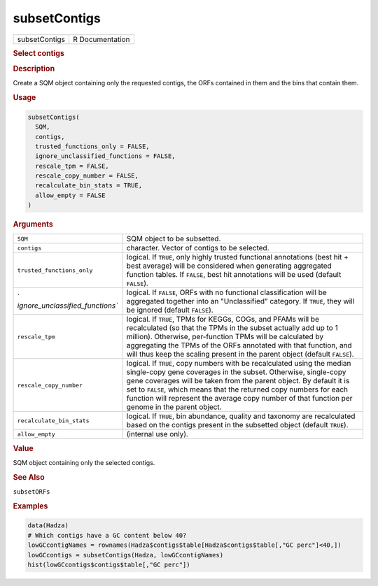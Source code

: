 *************
subsetContigs
*************

.. container::

   ============= ===============
   subsetContigs R Documentation
   ============= ===============

   .. rubric:: Select contigs
      :name: subsetContigs

   .. rubric:: Description
      :name: description

   Create a SQM object containing only the requested contigs, the ORFs
   contained in them and the bins that contain them.

   .. rubric:: Usage
      :name: usage

   .. code:: R

      subsetContigs(
        SQM,
        contigs,
        trusted_functions_only = FALSE,
        ignore_unclassified_functions = FALSE,
        rescale_tpm = FALSE,
        rescale_copy_number = FALSE,
        recalculate_bin_stats = TRUE,
        allow_empty = FALSE
      )

   .. rubric:: Arguments
      :name: arguments

   +----------------------------------+----------------------------------+
   | ``SQM``                          | SQM object to be subsetted.      |
   +----------------------------------+----------------------------------+
   | ``contigs``                      | character. Vector of contigs to  |
   |                                  | be selected.                     |
   +----------------------------------+----------------------------------+
   | ``trusted_functions_only``       | logical. If ``TRUE``, only       |
   |                                  | highly trusted functional        |
   |                                  | annotations (best hit + best     |
   |                                  | average) will be considered when |
   |                                  | generating aggregated function   |
   |                                  | tables. If ``FALSE``, best hit   |
   |                                  | annotations will be used         |
   |                                  | (default ``FALSE``).             |
   +----------------------------------+----------------------------------+
   | `                                | logical. If ``FALSE``, ORFs with |
   | `ignore_unclassified_functions`` | no functional classification     |
   |                                  | will be aggregated together into |
   |                                  | an "Unclassified" category. If   |
   |                                  | ``TRUE``, they will be ignored   |
   |                                  | (default ``FALSE``).             |
   +----------------------------------+----------------------------------+
   | ``rescale_tpm``                  | logical. If ``TRUE``, TPMs for   |
   |                                  | KEGGs, COGs, and PFAMs will be   |
   |                                  | recalculated (so that the TPMs   |
   |                                  | in the subset actually add up to |
   |                                  | 1 million). Otherwise,           |
   |                                  | per-function TPMs will be        |
   |                                  | calculated by aggregating the    |
   |                                  | TPMs of the ORFs annotated with  |
   |                                  | that function, and will thus     |
   |                                  | keep the scaling present in the  |
   |                                  | parent object (default           |
   |                                  | ``FALSE``).                      |
   +----------------------------------+----------------------------------+
   | ``rescale_copy_number``          | logical. If ``TRUE``, copy       |
   |                                  | numbers with be recalculated     |
   |                                  | using the median single-copy     |
   |                                  | gene coverages in the subset.    |
   |                                  | Otherwise, single-copy gene      |
   |                                  | coverages will be taken from the |
   |                                  | parent object. By default it is  |
   |                                  | set to ``FALSE``, which means    |
   |                                  | that the returned copy numbers   |
   |                                  | for each function will represent |
   |                                  | the average copy number of that  |
   |                                  | function per genome in the       |
   |                                  | parent object.                   |
   +----------------------------------+----------------------------------+
   | ``recalculate_bin_stats``        | logical. If ``TRUE``, bin        |
   |                                  | abundance, quality and taxonomy  |
   |                                  | are recalculated based on the    |
   |                                  | contigs present in the subsetted |
   |                                  | object (default ``TRUE``).       |
   +----------------------------------+----------------------------------+
   | ``allow_empty``                  | (internal use only).             |
   +----------------------------------+----------------------------------+

   .. rubric:: Value
      :name: value

   SQM object containing only the selected contigs.

   .. rubric:: See Also
      :name: see-also

   ``subsetORFs``

   .. rubric:: Examples
      :name: examples

   .. code:: R

      data(Hadza)
      # Which contigs have a GC content below 40?
      lowGCcontigNames = rownames(Hadza$contigs$table[Hadza$contigs$table[,"GC perc"]<40,])
      lowGCcontigs = subsetContigs(Hadza, lowGCcontigNames)
      hist(lowGCcontigs$contigs$table[,"GC perc"])
